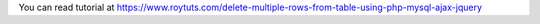 You can read tutorial at https://www.roytuts.com/delete-multiple-rows-from-table-using-php-mysql-ajax-jquery
